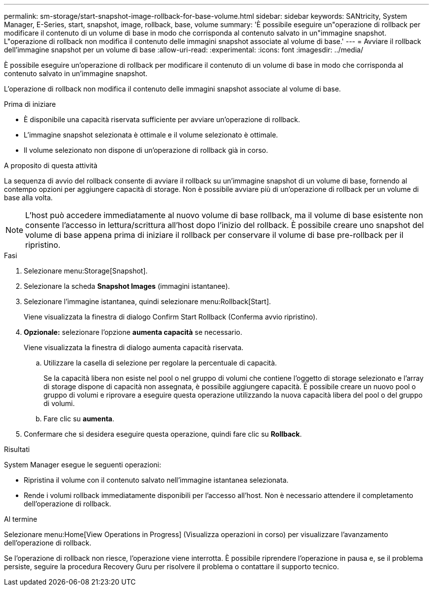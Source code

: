 ---
permalink: sm-storage/start-snapshot-image-rollback-for-base-volume.html 
sidebar: sidebar 
keywords: SANtricity, System Manager, E-Series, start, snapshot, image, rollback, base, volume 
summary: 'È possibile eseguire un"operazione di rollback per modificare il contenuto di un volume di base in modo che corrisponda al contenuto salvato in un"immagine snapshot. L"operazione di rollback non modifica il contenuto delle immagini snapshot associate al volume di base.' 
---
= Avviare il rollback dell'immagine snapshot per un volume di base
:allow-uri-read: 
:experimental: 
:icons: font
:imagesdir: ../media/


[role="lead"]
È possibile eseguire un'operazione di rollback per modificare il contenuto di un volume di base in modo che corrisponda al contenuto salvato in un'immagine snapshot.

L'operazione di rollback non modifica il contenuto delle immagini snapshot associate al volume di base.

.Prima di iniziare
* È disponibile una capacità riservata sufficiente per avviare un'operazione di rollback.
* L'immagine snapshot selezionata è ottimale e il volume selezionato è ottimale.
* Il volume selezionato non dispone di un'operazione di rollback già in corso.


.A proposito di questa attività
La sequenza di avvio del rollback consente di avviare il rollback su un'immagine snapshot di un volume di base, fornendo al contempo opzioni per aggiungere capacità di storage. Non è possibile avviare più di un'operazione di rollback per un volume di base alla volta.

[NOTE]
====
L'host può accedere immediatamente al nuovo volume di base rollback, ma il volume di base esistente non consente l'accesso in lettura/scrittura all'host dopo l'inizio del rollback. È possibile creare uno snapshot del volume di base appena prima di iniziare il rollback per conservare il volume di base pre-rollback per il ripristino.

====
.Fasi
. Selezionare menu:Storage[Snapshot].
. Selezionare la scheda *Snapshot Images* (immagini istantanee).
. Selezionare l'immagine istantanea, quindi selezionare menu:Rollback[Start].
+
Viene visualizzata la finestra di dialogo Confirm Start Rollback (Conferma avvio ripristino).

. *Opzionale:* selezionare l'opzione *aumenta capacità* se necessario.
+
Viene visualizzata la finestra di dialogo aumenta capacità riservata.

+
.. Utilizzare la casella di selezione per regolare la percentuale di capacità.
+
Se la capacità libera non esiste nel pool o nel gruppo di volumi che contiene l'oggetto di storage selezionato e l'array di storage dispone di capacità non assegnata, è possibile aggiungere capacità. È possibile creare un nuovo pool o gruppo di volumi e riprovare a eseguire questa operazione utilizzando la nuova capacità libera del pool o del gruppo di volumi.

.. Fare clic su *aumenta*.


. Confermare che si desidera eseguire questa operazione, quindi fare clic su *Rollback*.


.Risultati
System Manager esegue le seguenti operazioni:

* Ripristina il volume con il contenuto salvato nell'immagine istantanea selezionata.
* Rende i volumi rollback immediatamente disponibili per l'accesso all'host. Non è necessario attendere il completamento dell'operazione di rollback.


.Al termine
Selezionare menu:Home[View Operations in Progress] (Visualizza operazioni in corso) per visualizzare l'avanzamento dell'operazione di rollback.

Se l'operazione di rollback non riesce, l'operazione viene interrotta. È possibile riprendere l'operazione in pausa e, se il problema persiste, seguire la procedura Recovery Guru per risolvere il problema o contattare il supporto tecnico.

